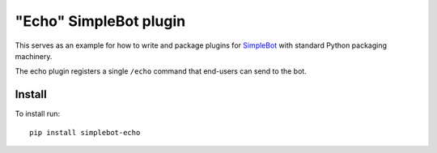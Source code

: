 "Echo" SimpleBot plugin
=======================

.. image:: https://img.shields.io/github/v/release/simplebot-org/simplebot_echo

.. image:: https://img.shields.io/pypi/pyversions/simplebot_echo.svg
   :target: https://pypi.org/project/simplebot_echo

.. image:: https://pepy.tech/badge/simplebot_echo
   :target: https://pepy.tech/project/simplebot_echo

.. image:: https://img.shields.io/github/license/simplebot-org/simplebot_echo
   :target: https://github.com/simplebot-org/simplebot_echo/blob/master/LICENSE

.. image:: https://img.shields.io/badge/code%20style-black-000000.svg
   :target: https://github.com/psf/black

This serves as an example for how to write and package plugins for
`SimpleBot`_ with standard Python packaging machinery.

The echo plugin registers a single ``/echo`` command that end-users
can send to the bot.

Install
-------

To install run::

  pip install simplebot-echo


.. _SimpleBot: https://github.com/simplebot-org/simplebot
